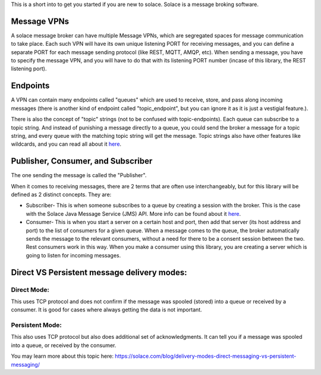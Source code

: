 This is a short into to get you started if you are new to solace.
Solace is a message broking software.

Message VPNs
=============

A solace message broker can have multiple Message VPNs, 
which are segregated spaces for message communication to take place.
Each such VPN will have its own unique listening PORT for receiving messages, 
and you can define a separate PORT for each message sending protocol (like REST, MQTT, AMQP, etc).
When sending a message, you have to specify the message VPN, 
and you will have to do that with its listening PORT number (incase of this library, the REST listening port).


Endpoints
===========

A VPN can contain many endpoints called "queues" which are used to 
receive, store, and pass along incoming messages 
(there is another kind of endpoint called "topic_endpoint", but you can ignore it as it is just a vestigial feature.).

There is also the concept of "topic" strings (not to be confused with topic-endpoints).
Each queue can subscribe to a topic string. And instead of punishing a message directly to a queue,
you could send the broker a message for a topic string, and every queue with the matching 
topic string will get the message. Topic strings also have other features like wildcards, and 
you can read all about it `here <https://docs.solace.com/Get-Started/what-are-topics.htm>`_.

Publisher, Consumer, and Subscriber
======================================

The one sending the message is called the "Publisher". 

When it comes to receiving messages, there are 2 terms that are often use interchangeably, 
but for this library will be defined as 2 distinct concepts. They are:

* Subscriber- This is when someone subscribes to a queue by creating a session with the broker. 
  This is the case with the Solace Java Message Service (JMS) API. 
  More info can be found about it `here <https://tutorials.solace.dev/jms/publish-subscribe/#Connecting-to-Solace-Messaging>`_.
* Consumer- This is when you start a server on a certain host and port, 
  then add that server (its host address and port) to the list of consumers for a given queue.
  When a message comes to the queue, the broker automatically sends the message to the relevant consumers, 
  without a need for there to be a consent session between the two. 
  Rest consumers work in this way. When you make a consumer using this library, you are creating a server which is
  going to listen for incoming messages.


Direct VS Persistent message delivery modes:
============================================

Direct Mode:
--------------
This uses TCP protocol and does not confirm if the message was spooled (stored) into a queue or received by a consumer.
It is good for cases where always getting the data is not important.

Persistent Mode:
-----------------
This also uses TCP protocol but also does additional set of acknowledgments. It can tell you if a message was spooled into a queue,
or received by the consumer.

You may learn more about this topic here:
https://solace.com/blog/delivery-modes-direct-messaging-vs-persistent-messaging/




